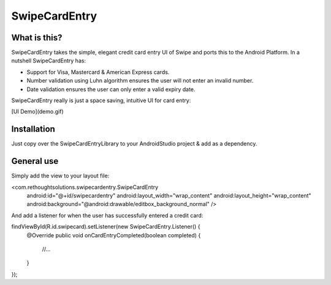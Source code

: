 SwipeCardEntry
==============

What is this?
-------------

SwipeCardEntry takes the simple, elegant credit card entry UI of Swipe and ports this to
the Android Platform. In a nutshell SwipeCardEntry has:

* Support for Visa, Mastercard & American Express cards.
* Number validation using Luhn algorithm ensures the user will not enter an invalid number.
* Date validation ensures the user can only enter a valid expiry date.

SwipeCardEntry really is just a space saving, intuitive UI for card entry:

[UI Demo](demo.gif)

Installation
------------

Just copy over the SwipeCardEntryLibrary to your AndroidStudio project & add as a dependency.

General use
-----------

Simply add the view to your layout file:

<com.rethoughtsolutions.swipecardentry.SwipeCardEntry
    android:id="@+id/swipecardentry"
    android:layout_width="wrap_content"
    android:layout_height="wrap_content"
    android:background="@android:drawable/editbox_background_normal" />

And add a listener for when the user has successfully entered a credit card:

findViewById(R.id.swipecard).setListener(new SwipeCardEntry.Listener() {
    @Override
    public void onCardEntryCompleted(boolean completed) {
        //...
    }
});




